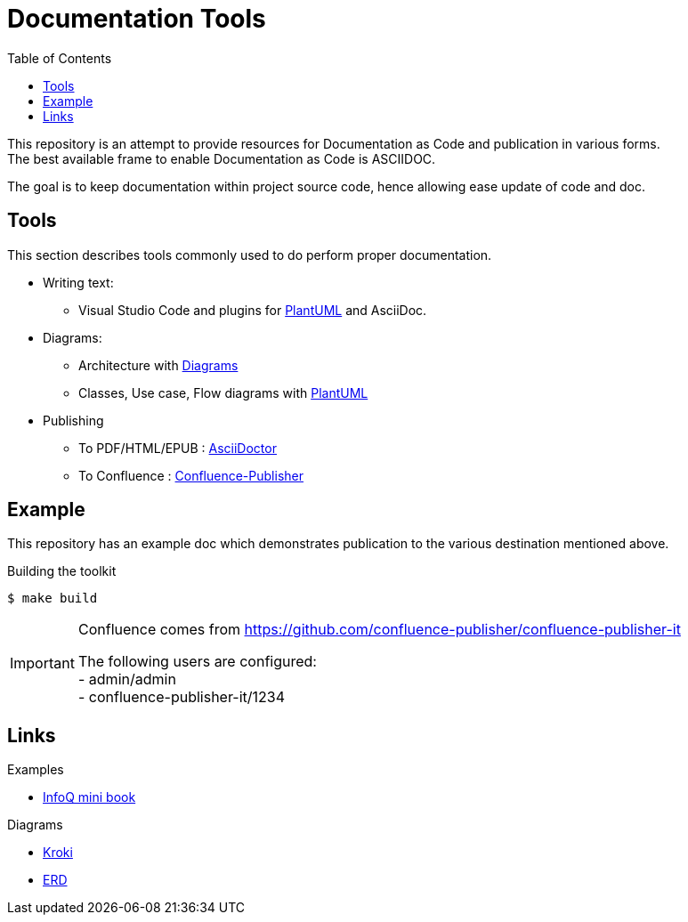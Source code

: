 = Documentation Tools
:hardbreaks:
:toc:

This repository is an attempt to provide resources for Documentation as Code and publication in various forms.
The best available frame to enable Documentation as Code is ASCIIDOC.

The goal is to keep documentation within project source code, hence allowing ease update of code and doc.

== Tools

This section describes tools commonly used to do perform proper documentation.

* Writing text:
** Visual Studio Code and plugins for link:https://github.com/plantuml/plantuml[PlantUML] and AsciiDoc.

* Diagrams:
** Architecture with link:https://diagrams.mingrammer.com/docs/guides/diagram[Diagrams]
** Classes, Use case, Flow diagrams with link:https://github.com/plantuml/plantuml[PlantUML]

* Publishing
** To PDF/HTML/EPUB : link:https://asciidoctor.org/[AsciiDoctor]
** To Confluence : link:https://github.com/confluence-publisher/confluence-publisher[Confluence-Publisher]

== Example

This repository has an example doc which demonstrates publication to the various destination mentioned above.

.Building the toolkit
[source, bash]
----
$ make build
----

[IMPORTANT]
====
Confluence comes from link:https://github.com/confluence-publisher/confluence-publisher-it[]

The following users are configured:
- admin/admin
- confluence-publisher-it/1234
====

== Links

.Examples
* link:https://github.com/mraible/infoq-mini-book[InfoQ mini book]

.Diagrams
* link:https://kroki.io/[Kroki]
* link:https://github.com/BurntSushi/erd[ERD]